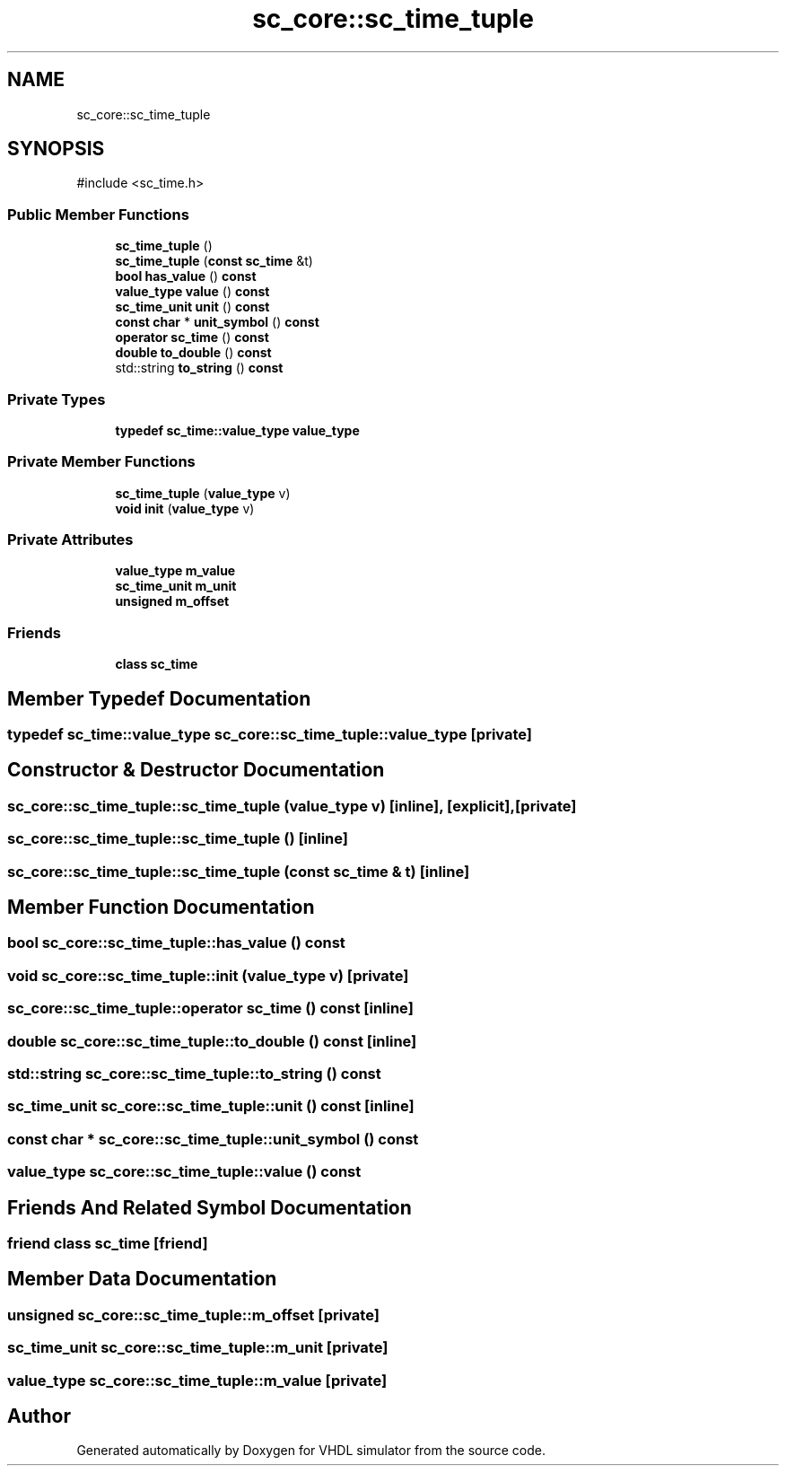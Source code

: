 .TH "sc_core::sc_time_tuple" 3 "VHDL simulator" \" -*- nroff -*-
.ad l
.nh
.SH NAME
sc_core::sc_time_tuple
.SH SYNOPSIS
.br
.PP
.PP
\fR#include <sc_time\&.h>\fP
.SS "Public Member Functions"

.in +1c
.ti -1c
.RI "\fBsc_time_tuple\fP ()"
.br
.ti -1c
.RI "\fBsc_time_tuple\fP (\fBconst\fP \fBsc_time\fP &t)"
.br
.ti -1c
.RI "\fBbool\fP \fBhas_value\fP () \fBconst\fP"
.br
.ti -1c
.RI "\fBvalue_type\fP \fBvalue\fP () \fBconst\fP"
.br
.ti -1c
.RI "\fBsc_time_unit\fP \fBunit\fP () \fBconst\fP"
.br
.ti -1c
.RI "\fBconst\fP \fBchar\fP * \fBunit_symbol\fP () \fBconst\fP"
.br
.ti -1c
.RI "\fBoperator sc_time\fP () \fBconst\fP"
.br
.ti -1c
.RI "\fBdouble\fP \fBto_double\fP () \fBconst\fP"
.br
.ti -1c
.RI "std::string \fBto_string\fP () \fBconst\fP"
.br
.in -1c
.SS "Private Types"

.in +1c
.ti -1c
.RI "\fBtypedef\fP \fBsc_time::value_type\fP \fBvalue_type\fP"
.br
.in -1c
.SS "Private Member Functions"

.in +1c
.ti -1c
.RI "\fBsc_time_tuple\fP (\fBvalue_type\fP v)"
.br
.ti -1c
.RI "\fBvoid\fP \fBinit\fP (\fBvalue_type\fP v)"
.br
.in -1c
.SS "Private Attributes"

.in +1c
.ti -1c
.RI "\fBvalue_type\fP \fBm_value\fP"
.br
.ti -1c
.RI "\fBsc_time_unit\fP \fBm_unit\fP"
.br
.ti -1c
.RI "\fBunsigned\fP \fBm_offset\fP"
.br
.in -1c
.SS "Friends"

.in +1c
.ti -1c
.RI "\fBclass\fP \fBsc_time\fP"
.br
.in -1c
.SH "Member Typedef Documentation"
.PP 
.SS "\fBtypedef\fP \fBsc_time::value_type\fP \fBsc_core::sc_time_tuple::value_type\fP\fR [private]\fP"

.SH "Constructor & Destructor Documentation"
.PP 
.SS "sc_core::sc_time_tuple::sc_time_tuple (\fBvalue_type\fP v)\fR [inline]\fP, \fR [explicit]\fP, \fR [private]\fP"

.SS "sc_core::sc_time_tuple::sc_time_tuple ()\fR [inline]\fP"

.SS "sc_core::sc_time_tuple::sc_time_tuple (\fBconst\fP \fBsc_time\fP & t)\fR [inline]\fP"

.SH "Member Function Documentation"
.PP 
.SS "\fBbool\fP sc_core::sc_time_tuple::has_value () const"

.SS "\fBvoid\fP sc_core::sc_time_tuple::init (\fBvalue_type\fP v)\fR [private]\fP"

.SS "sc_core::sc_time_tuple::operator \fBsc_time\fP () const\fR [inline]\fP"

.SS "\fBdouble\fP sc_core::sc_time_tuple::to_double () const\fR [inline]\fP"

.SS "std::string sc_core::sc_time_tuple::to_string () const"

.SS "\fBsc_time_unit\fP sc_core::sc_time_tuple::unit () const\fR [inline]\fP"

.SS "\fBconst\fP \fBchar\fP * sc_core::sc_time_tuple::unit_symbol () const"

.SS "\fBvalue_type\fP sc_core::sc_time_tuple::value () const"

.SH "Friends And Related Symbol Documentation"
.PP 
.SS "\fBfriend\fP \fBclass\fP \fBsc_time\fP\fR [friend]\fP"

.SH "Member Data Documentation"
.PP 
.SS "\fBunsigned\fP sc_core::sc_time_tuple::m_offset\fR [private]\fP"

.SS "\fBsc_time_unit\fP sc_core::sc_time_tuple::m_unit\fR [private]\fP"

.SS "\fBvalue_type\fP sc_core::sc_time_tuple::m_value\fR [private]\fP"


.SH "Author"
.PP 
Generated automatically by Doxygen for VHDL simulator from the source code\&.
